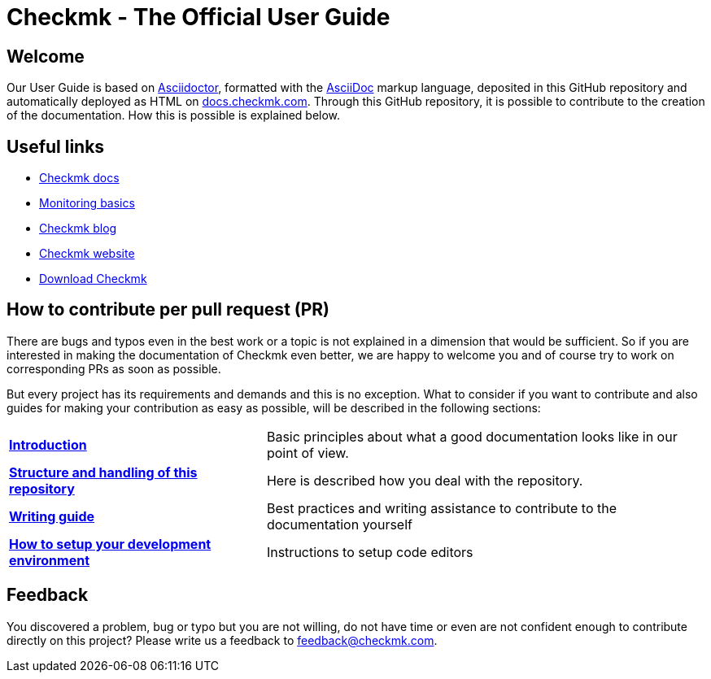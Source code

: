= Checkmk - The Official User Guide

:cmk-docs: https://docs.checkmk.com
:cmk-website: https://checkmk.com/
:cmk-download: https://checkmk.com/download
:cmk-basics: https://checkmk.com/monitoring
:cmk-blog: https://blog.checkmk.com/en
:cmk: Checkmk


== Welcome

Our User Guide is based on link:https://asciidoctor.org[Asciidoctor], formatted with the link:https://asciidoc.org/[AsciiDoc] markup language, deposited in this GitHub repository and automatically deployed as HTML on link:{cmk-docs}[docs.checkmk.com].
Through this GitHub repository, it is possible to contribute to the creation of the documentation.
How this is possible is explained below.


== Useful links

* link:{cmk-docs}[{CMK} docs]
* link:{cmk-basics}[Monitoring basics]
* link:{cmk-blog}[{CMK} blog]
* link:{cmk-website}[{CMK} website]
* link:{cmk-download}[Download {CMK}]


== How to contribute per pull request (PR)

There are bugs and typos even in the best work or a topic is not explained in a dimension that would be sufficient.
So if you are interested in making the documentation of {CMK} even better, we are happy to welcome you and of course try to work on corresponding PRs as soon as possible.

But every project has its requirements and demands and this is no exception. What to consider if you want to contribute and also guides for making your contribution as easy as possible, will be described in the following sections:

[horizontal]
link:contrib/en/intro.adoc[*Introduction*]:: Basic principles about what a good documentation looks like in our point of view.
link:contrib/en/git.adoc[*Structure and handling of this repository*]:: Here is described how you deal with the repository.
link:contrib/en/guide.adoc[*Writing guide*]:: Best practices and writing assistance to contribute to the documentation yourself
link:contrib/en/dev.adoc[*How to setup your development environment*]:: Instructions to setup code editors
// and for converting adoc files to HTML locally.


== Feedback

You discovered a problem, bug or typo but you are not willing, do not have time or even are not confident enough to contribute directly on this project?
Please write us a feedback to feedback@checkmk.com.
